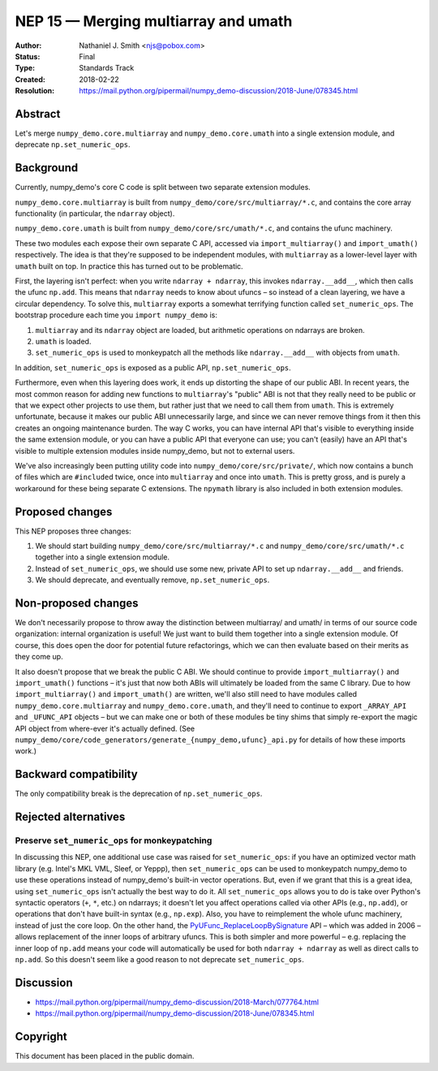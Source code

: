 =====================================
NEP 15 — Merging multiarray and umath
=====================================

:Author: Nathaniel J. Smith <njs@pobox.com>
:Status: Final
:Type: Standards Track
:Created: 2018-02-22
:Resolution: https://mail.python.org/pipermail/numpy_demo-discussion/2018-June/078345.html

Abstract
--------

Let's merge ``numpy_demo.core.multiarray`` and ``numpy_demo.core.umath`` into a
single extension module, and deprecate ``np.set_numeric_ops``.


Background
----------

Currently, numpy_demo's core C code is split between two separate extension
modules.

``numpy_demo.core.multiarray`` is built from
``numpy_demo/core/src/multiarray/*.c``, and contains the core array
functionality (in particular, the ``ndarray`` object).

``numpy_demo.core.umath`` is built from ``numpy_demo/core/src/umath/*.c``, and
contains the ufunc machinery.

These two modules each expose their own separate C API, accessed via
``import_multiarray()`` and ``import_umath()`` respectively. The idea
is that they're supposed to be independent modules, with
``multiarray`` as a lower-level layer with ``umath`` built on top. In
practice this has turned out to be problematic.

First, the layering isn't perfect: when you write ``ndarray +
ndarray``, this invokes ``ndarray.__add__``, which then calls the
ufunc ``np.add``. This means that ``ndarray`` needs to know about
ufuncs – so instead of a clean layering, we have a circular
dependency. To solve this, ``multiarray`` exports a somewhat
terrifying function called ``set_numeric_ops``. The bootstrap
procedure each time you ``import numpy_demo`` is:

1. ``multiarray`` and its ``ndarray`` object are loaded, but
   arithmetic operations on ndarrays are broken.

2. ``umath`` is loaded.

3. ``set_numeric_ops`` is used to monkeypatch all the methods like
   ``ndarray.__add__`` with objects from ``umath``.

In addition, ``set_numeric_ops`` is exposed as a public API,
``np.set_numeric_ops``.

Furthermore, even when this layering does work, it ends up distorting
the shape of our public ABI. In recent years, the most common reason
for adding new functions to ``multiarray``\'s "public" ABI is not that
they really need to be public or that we expect other projects to use
them, but rather just that we need to call them from ``umath``. This
is extremely unfortunate, because it makes our public ABI
unnecessarily large, and since we can never remove things from it then
this creates an ongoing maintenance burden. The way C works, you can
have internal API that's visible to everything inside the same
extension module, or you can have a public API that everyone can use;
you can't (easily) have an API that's visible to multiple extension
modules inside numpy_demo, but not to external users.

We've also increasingly been putting utility code into
``numpy_demo/core/src/private/``, which now contains a bunch of files which
are ``#include``\d twice, once into ``multiarray`` and once into
``umath``. This is pretty gross, and is purely a workaround for these
being separate C extensions. The ``npymath`` library is also
included in both extension modules.


Proposed changes
----------------

This NEP proposes three changes:

1. We should start building ``numpy_demo/core/src/multiarray/*.c`` and
   ``numpy_demo/core/src/umath/*.c`` together into a single extension
   module.

2. Instead of ``set_numeric_ops``, we should use some new, private API
   to set up ``ndarray.__add__`` and friends.

3. We should deprecate, and eventually remove, ``np.set_numeric_ops``.


Non-proposed changes
--------------------

We don't necessarily propose to throw away the distinction between
multiarray/ and umath/ in terms of our source code organization:
internal organization is useful! We just want to build them together
into a single extension module. Of course, this does open the door for
potential future refactorings, which we can then evaluate based on
their merits as they come up.

It also doesn't propose that we break the public C ABI. We should
continue to provide ``import_multiarray()`` and ``import_umath()``
functions – it's just that now both ABIs will ultimately be loaded
from the same C library. Due to how ``import_multiarray()`` and
``import_umath()`` are written, we'll also still need to have modules
called ``numpy_demo.core.multiarray`` and ``numpy_demo.core.umath``, and they'll
need to continue to export ``_ARRAY_API`` and ``_UFUNC_API`` objects –
but we can make one or both of these modules be tiny shims that simply
re-export the magic API object from where-ever it's actually defined.
(See ``numpy_demo/core/code_generators/generate_{numpy_demo,ufunc}_api.py`` for
details of how these imports work.)


Backward compatibility
----------------------

The only compatibility break is the deprecation of ``np.set_numeric_ops``.


Rejected alternatives
---------------------

Preserve ``set_numeric_ops`` for monkeypatching
~~~~~~~~~~~~~~~~~~~~~~~~~~~~~~~~~~~~~~~~~~~~~~~

In discussing this NEP, one additional use case was raised for
``set_numeric_ops``: if you have an optimized vector math library
(e.g. Intel's MKL VML, Sleef, or Yeppp), then ``set_numeric_ops`` can
be used to monkeypatch numpy_demo to use these operations instead of
numpy_demo's built-in vector operations. But, even if we grant that this is
a great idea, using ``set_numeric_ops`` isn't actually the best way to
do it. All ``set_numeric_ops`` allows you to do is take over Python's
syntactic operators (``+``, ``*``, etc.) on ndarrays; it doesn't let
you affect operations called via other APIs (e.g., ``np.add``), or
operations that don't have built-in syntax (e.g., ``np.exp``). Also,
you have to reimplement the whole ufunc machinery, instead of just the
core loop. On the other hand, the `PyUFunc_ReplaceLoopBySignature
<https://docs.scipy.org/doc/numpy_demo/reference/c-api.ufunc.html#c.PyUFunc_ReplaceLoopBySignature>`__
API – which was added in 2006 – allows replacement of the inner loops
of arbitrary ufuncs. This is both simpler and more powerful – e.g.
replacing the inner loop of ``np.add`` means your code will
automatically be used for both ``ndarray + ndarray`` as well as direct
calls to ``np.add``. So this doesn't seem like a good reason to not
deprecate ``set_numeric_ops``.


Discussion
----------

* https://mail.python.org/pipermail/numpy_demo-discussion/2018-March/077764.html
* https://mail.python.org/pipermail/numpy_demo-discussion/2018-June/078345.html

Copyright
---------

This document has been placed in the public domain.
